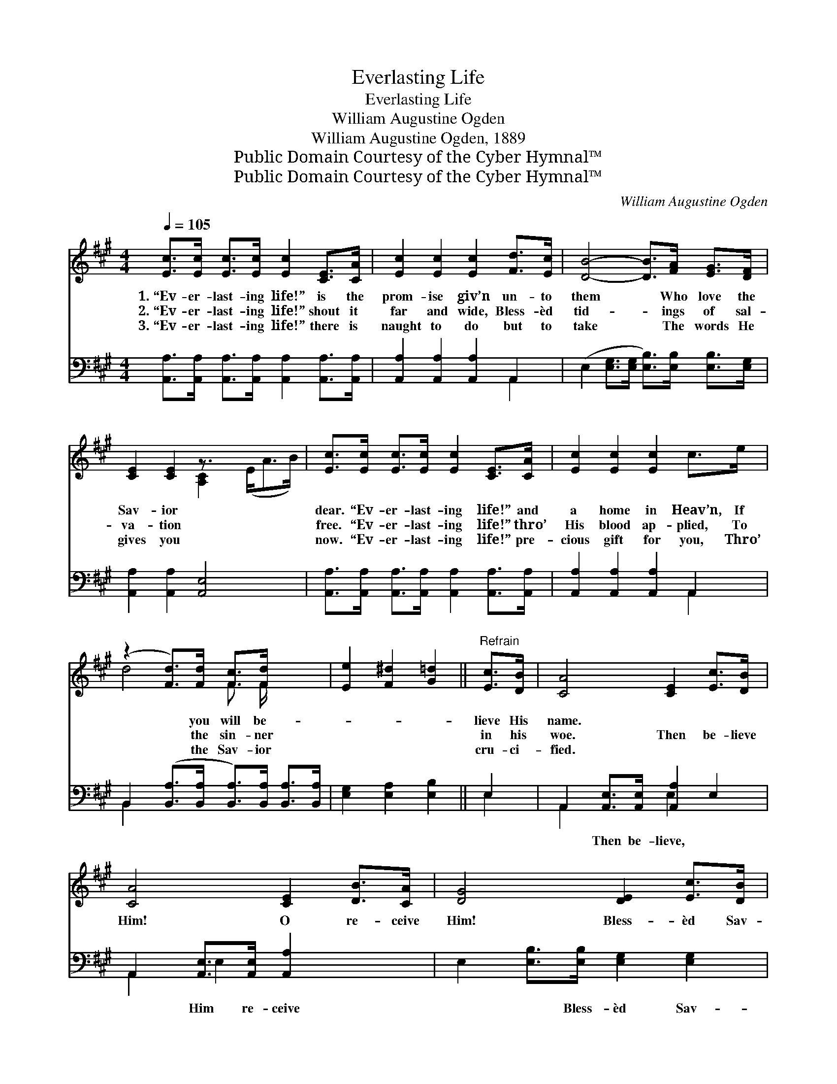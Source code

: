 X:1
T:Everlasting Life
T:Everlasting Life
T:William Augustine Ogden
T:William Augustine Ogden, 1889
T:Public Domain Courtesy of the Cyber Hymnal™
T:Public Domain Courtesy of the Cyber Hymnal™
C:William Augustine Ogden
Z:Public Domain
Z:Courtesy of the Cyber Hymnal™
%%score ( 1 2 ) ( 3 4 )
L:1/8
Q:1/4=105
M:4/4
K:A
V:1 treble 
V:2 treble 
V:3 bass 
V:4 bass 
V:1
 [Ec]>[Ec] [Ec]>[Ec] [Ec]2 [CE]>[CA] | [Ec]2 [Ec]2 [Ec]2 [Fd]>[Ec] | [DB]4- [DB]>[FA] [EG]>[DF] | %3
w: 1.~“Ev- er- last- ing life!” is the|prom- ise giv’n un- to|them * Who love the|
w: 2.~“Ev- er- last- ing life!” shout it|far and wide, Bless- èd|tid- * ings of sal-|
w: 3.~“Ev- er- last- ing life!” there is|naught to do but to|take * The words He|
 [CE]2 [CE]2 z3/2 x3 | [Ec]>[Ec] [Ec]>[Ec] [Ec]2 [CE]>[CA] | [Ec]2 [Ec]2 [Ec]2 c>e | %6
w: Sav- ior|dear. “Ev- er- last- ing life!” and|a home in Heav’n, If|
w: va- tion|free. “Ev- er- last- ing life!” thro’|His blood ap- plied, To|
w: gives you|now. “Ev- er- last- ing life!” pre-|cious gift for you, Thro’|
 (z2 [Fd]>)[Fd] [Fc]>[Fd] x2 | [Ee]2 [F^d]2 [G=d]2 ||"^Refrain" [Ec]>[DB] | [CA]4 [CE]2 [Ec]>[DB] | %10
w: * you will be-||lieve His|name. * * *|
w: * the sin- ner||in his|woe. Then be- lieve|
w: * the Sav- ior||cru- ci-|fied. * * *|
 [CA]4 [CE]2 [DB]>[CA] | [DG]4 [DE]2 [Ec]>[DB] | [CA]4 [CE]2 [Ec]>[DB] | [CA]4 [CE]2 [Ec]>[CA] | %14
w: ||||
w: Him! O re- ceive|Him! Bless- èd Sav-|ior, king- ly fa-|vor. Give Him ev-|
w: ||||
 [DF]4 D2 [Fd]>[Fd] | [Ec]2 [Ec]2 [DB]>[F^A] [DB]>[Ec] | [CA]6 z2 |] %17
w: |||
w: er best en- dea-|vor, For with Him is ev-|er-|
w: |||
V:2
 x8 | x8 | x8 | x4 [A,C]2 (E<AB/) | x8 | x8 | d4- F3/2 F/ x2 | x6 || x2 | x8 | x8 | x8 | x8 | x8 | %14
 x4 D2 x2 | x8 | x8 |] %17
V:3
 [A,,A,]>[A,,A,] [A,,A,]>[A,,A,] [A,,A,]2 [A,,A,]>[A,,A,] | [A,,A,]2 [A,,A,]2 [A,,A,]2 A,,2 | %2
w: ~ ~ ~ ~ ~ ~ ~|~ ~ ~ ~|
 (E,2 [E,G,]>[E,G,] [E,B,]>)[E,B,] [E,B,]>[E,G,] | [A,,A,]2 [A,,A,]2 [A,,E,]4 x/ | %4
w: ~ * * * ~ ~ ~|~ ~ ~|
 [A,,A,]>[A,,A,] [A,,A,]>[A,,A,] [A,,A,]2 [A,,A,]>[A,,A,] | [A,,A,]2 [A,,A,]2 [A,,A,]2 A,,2 | %6
w: ~ ~ ~ ~ ~ ~ ~|~ ~ ~ ~|
 B,,2 ([B,,A,]>[B,,A,] [B,,A,]>)[B,,A,] [B,,A,]>[B,,A,] | [E,G,]2 [E,A,]2 [E,B,]2 || E,2 | %9
w: ~ ~ * * ~ ~ ~||~|
 A,,2 [A,,E,]>[A,,E,] [A,,A,]2 E,2 | A,,2 [A,,E,]>[A,,E,] [A,,A,]2 x2 | %11
w: ~ Then be- lieve, ~|~ Him re- ceive|
 E,2 [E,B,]>[E,B,] [E,G,]2 [E,G,]2 | [A,,A,]2 [A,,E,]2 [A,,A,]2 E,2 | %13
w: * ~ Bless- èd Sav-|ior, King of grace|
 A,,2 [A,,E,]>[A,,E,] [A,,A,]2 A,,2 | D,2 [D,A,]>[D,A,] [D,F,]2 [D,A,]>[D,A,] | %15
w: ~ Ev- er giv’n ~|~ ~ trust and live, *|
 [E,A,]2 [E,A,]2 [E,G,]>[E,F,] [E,G,]>[E,G,] | [A,,A,]6 z2 |] %17
w: ||
V:4
 x8 | x6 A,,2 | x8 | x17/2 | x8 | x6 A,,2 | B,,2 x6 | x6 || E,2 | A,,2 x2 E,2 x2 | A,,2 E,2- x4 | %11
 x8 | x6 E,2 | A,,2 x2 A,,2 x2 | D,2 x6 | x8 | x8 |] %17

